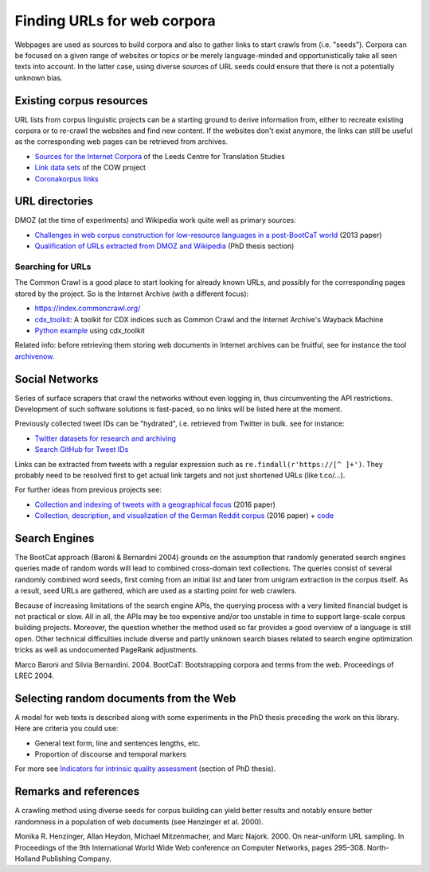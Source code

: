 Finding URLs for web corpora
============================


Webpages are used as sources to build corpora and also to gather links to start crawls from (i.e. "seeds"). Corpora can be focused on a given range of websites or topics or be merely language-minded and opportunistically take all seen texts into account. In the latter case, using diverse sources of URL seeds could ensure that there is not a potentially unknown bias.


Existing corpus resources
-------------------------

URL lists from corpus linguistic projects can be a starting ground to derive information from, either to recreate existing corpora or to re-crawl the websites and find new content. If the websites don't exist anymore, the links can still be useful as the corresponding web pages can be retrieved from archives.

- `Sources for the Internet Corpora <http://corpus.leeds.ac.uk/internet.html>`_ of the Leeds Centre for Translation Studies
- `Link data sets <https://corporafromtheweb.org/link-data-sets-cc-by/>`_  of the COW project
- `Coronakorpus links <https://github.com/adbar/coronakorpus>`_


URL directories
---------------

DMOZ (at the time of experiments) and Wikipedia work quite well as primary sources:

- `Challenges in web corpus construction for low-resource languages in a post-BootCaT world <https://halshs.archives-ouvertes.fr/halshs-00919410/file/Barbaresi_LTC13_Challenges-LRL_paper_v2.pdf>`_ (2013 paper)
- `Qualification of URLs extracted from DMOZ and Wikipedia <https://tel.archives-ouvertes.fr/tel-01167309/document#page=189>`_ (PhD thesis section)



Searching for URLs
~~~~~~~~~~~~~~~~~~

The Common Crawl is a good place to start looking for already known URLs, and possibly for the corresponding pages stored by the project. So is the Internet Archive (with a different focus):

- https://index.commoncrawl.org/
- `cdx_toolkit <https://github.com/cocrawler/cdx_toolkit/>`_: A toolkit for CDX indices such as Common Crawl and the Internet Archive's Wayback Machine
- `Python example <https://github.com/cocrawler/cdx_toolkit/blob/master/examples/iter-and-warc.py>`_ using cdx_toolkit

Related info: before retrieving them storing web documents in Internet archives can be fruitful, see for instance the tool `archivenow <https://github.com/oduwsdl/archivenow>`_.



Social Networks
---------------

Series of surface scrapers that crawl the networks without even logging in, thus circumventing the API restrictions. Development of such software solutions is fast-paced, so no links will be listed here at the moment.

Previously collected tweet IDs can be "hydrated", i.e. retrieved from Twitter in bulk. see for instance:

- `Twitter datasets for research and archiving <https://tweetsets.library.gwu.edu/>`_
- `Search GitHub for Tweet IDs <https://github.com/search?q=tweet+ids>`_

Links can be extracted from tweets with a regular expression such as ``re.findall(r'https://[^ ]+')``. They probably need to be resolved first to get actual link targets and not just shortened URLs (like t.co/…).


For further ideas from previous projects see:

- `Collection and indexing of tweets with a geographical focus <https://hal.archives-ouvertes.fr/hal-01323274/document>`_ (2016 paper)
- `Collection, description, and visualization of the German Reddit corpus <https://hal.archives-ouvertes.fr/hal-01207311/document>`_ (2016 paper) + `code <https://github.com/adbar/german-reddit>`_



Search Engines
--------------

The BootCat approach (Baroni & Bernardini 2004) grounds on the assumption that randomly generated search engines queries made of random words will lead to combined cross-domain text collections. The queries consist of several randomly combined word seeds, first coming from an initial list and later from unigram extraction in the corpus itself. As a result, seed URLs are gathered, which are used as a starting point for web crawlers.

Because of increasing limitations of the search engine APIs, the querying process with a very limited financial budget is not practical or slow. All in all, the APIs may be too expensive and/or too unstable in time to support large-scale corpus building projects. Moreover, the question whether the method used so far provides a good overview of a language is still open. Other technical difficulties include diverse and partly unknown search biases related to search engine optimization tricks as well as undocumented PageRank adjustments.

Marco Baroni and Silvia Bernardini. 2004. BootCaT: Bootstrapping corpora and terms from the web. Proceedings of LREC 2004.



Selecting random documents from the Web
---------------------------------------

A model for web texts is described along with some experiments in the PhD thesis preceding the work on this library. Here are criteria you could use:

- General text form, line and sentences lengths, etc.
- Proportion of discourse and temporal markers

For more see `Indicators for intrinsic quality assessment <https://tel.archives-ouvertes.fr/tel-01167309/document#page=212>`_ (section of PhD thesis).




Remarks and references
----------------------

A crawling method using diverse seeds for corpus building can yield better results and notably ensure better randomness in a population of web documents (see Henzinger et al. 2000).

Monika R. Henzinger, Allan Heydon, Michael Mitzenmacher, and Marc Najork. 2000. On near-uniform URL sampling. In Proceedings of the 9th International World Wide Web conference on Computer Networks, pages 295–308. North-Holland Publishing Company.

